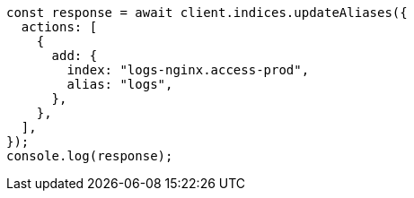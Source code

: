 // This file is autogenerated, DO NOT EDIT
// Use `node scripts/generate-docs-examples.js` to generate the docs examples

[source, js]
----
const response = await client.indices.updateAliases({
  actions: [
    {
      add: {
        index: "logs-nginx.access-prod",
        alias: "logs",
      },
    },
  ],
});
console.log(response);
----
